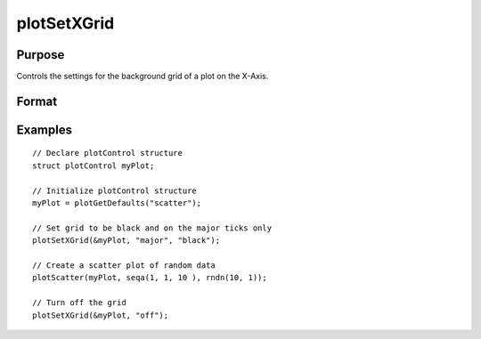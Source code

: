 
plotSetXGrid
==============================================

Purpose
----------------
Controls the settings for the background grid of a plot on the X-Axis.

Format
----------------
.. function:: plotSetXGrid(&myPlot, tickStyle[, color])
              plotSetXGrid(&myPlot, onOff)

    :param &myPlot: A :class:`plotControl` structure pointer.
    :type &myPlot: struct pointer

    :param tickStyle: specifies whether grid marks should be drawn on major tick marks. Options: [``"major"``, ``"minor"``, ``"both"``].
    :type tickStyle: string

    :param color: Optional argument, name or rgb value of the new color.
    :type color: string

    :param onOff: turns the grid on or off. Options: [``"on"``, ``"off"``]. If used, this must be the only argument passed to the function besides the :class:`plotControl` structure pointer.
    :type onOff: string

Examples
----------------

::

    // Declare plotControl structure
    struct plotControl myPlot;

    // Initialize plotControl structure
    myPlot = plotGetDefaults("scatter");

    // Set grid to be black and on the major ticks only
    plotSetXGrid(&myPlot, "major", "black");

    // Create a scatter plot of random data
    plotScatter(myPlot, seqa(1, 1, 10 ), rndn(10, 1));

    // Turn off the grid
    plotSetXGrid(&myPlot, "off");

.. seealso:: Functions :func:`plotSetGrid`, :func:`plotSetXGridPen`, :func:`plotSetYGrid`

